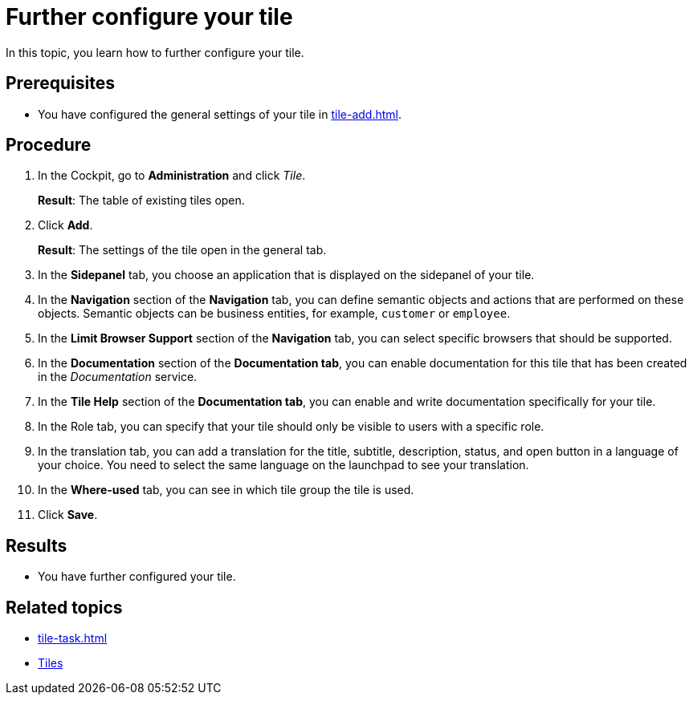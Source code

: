 = Further configure your tile

In this topic, you learn how to further configure your tile.

== Prerequisites

* You have configured the general settings of your tile in xref:tile-add.adoc[].

== Procedure

. In the Cockpit, go to *Administration* and click _Tile_.
+
*Result*: The table of existing tiles open.
. Click *Add*.
+
*Result*: The settings of the tile open in the general tab.

. In the *Sidepanel* tab, you choose an application that is displayed on the sidepanel of your tile.

. In the *Navigation* section of the *Navigation* tab, you can define semantic objects and actions that are performed on these objects.
Semantic objects can be business entities, for example, `customer` or `employee`.
. In the *Limit Browser Support* section of the *Navigation* tab, you can select specific browsers that should be supported.
. In the *Documentation* section of the *Documentation tab*, you can enable documentation for this tile that has been created in the _Documentation_ service.
. In the *Tile Help* section of the *Documentation tab*, you can enable and write documentation specifically for your tile.
. In the Role tab, you can specify that your tile should only be visible to users with a specific role.
. In the translation tab, you can add a translation for the title, subtitle, description, status, and open button in a language of your choice. You need to select the same language on the launchpad to see your translation.
. In the *Where-used* tab, you can see in which tile group the tile is used.
. Click *Save*.

== Results

* You have further configured your tile.

== Related topics

* xref:tile-task.adoc[]
* xref:tiles.adoc[Tiles]